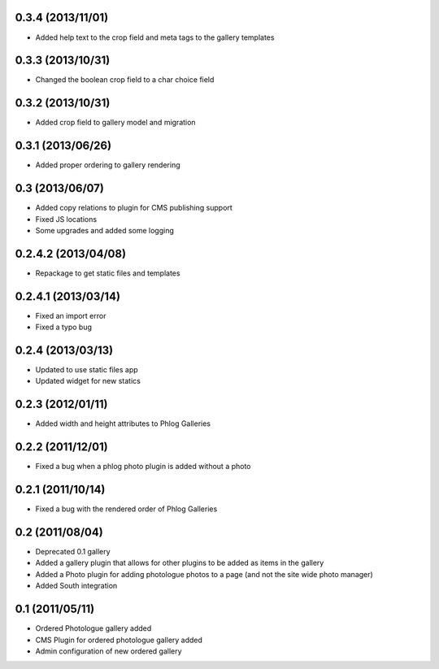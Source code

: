 0.3.4 (2013/11/01)
------------------

* Added help text to the crop field and meta tags to the gallery templates

0.3.3 (2013/10/31)
------------------

* Changed the boolean crop field to a char choice field

0.3.2 (2013/10/31)
------------------

* Added crop field to gallery model and migration

0.3.1 (2013/06/26)
------------------

* Added proper ordering to gallery rendering

0.3 (2013/06/07)
----------------

* Added copy relations to plugin for CMS publishing support
* Fixed JS locations
* Some upgrades and added some logging

0.2.4.2 (2013/04/08)
--------------------

* Repackage to get static files and templates

0.2.4.1 (2013/03/14)
--------------------

* Fixed an import error
* Fixed a typo bug

0.2.4 (2013/03/13)
------------------

* Updated to use static files app
* Updated widget for new statics

0.2.3 (2012/01/11)
------------------

* Added width and height attributes to Phlog Galleries

0.2.2 (2011/12/01)
------------------

* Fixed a bug when a phlog photo plugin is added without a photo

0.2.1 (2011/10/14)
------------------

* Fixed a bug with the rendered order of Phlog Galleries

0.2 (2011/08/04)
----------------

* Deprecated 0.1 gallery
* Added a gallery plugin that allows for other plugins to be added as items in 
  the gallery
* Added a Photo plugin for adding photologue photos to a page (and not the site 
  wide photo manager)
* Added South integration

0.1 (2011/05/11)
----------------

* Ordered Photologue gallery added
* CMS Plugin for ordered photologue gallery added
* Admin configuration of new ordered gallery
